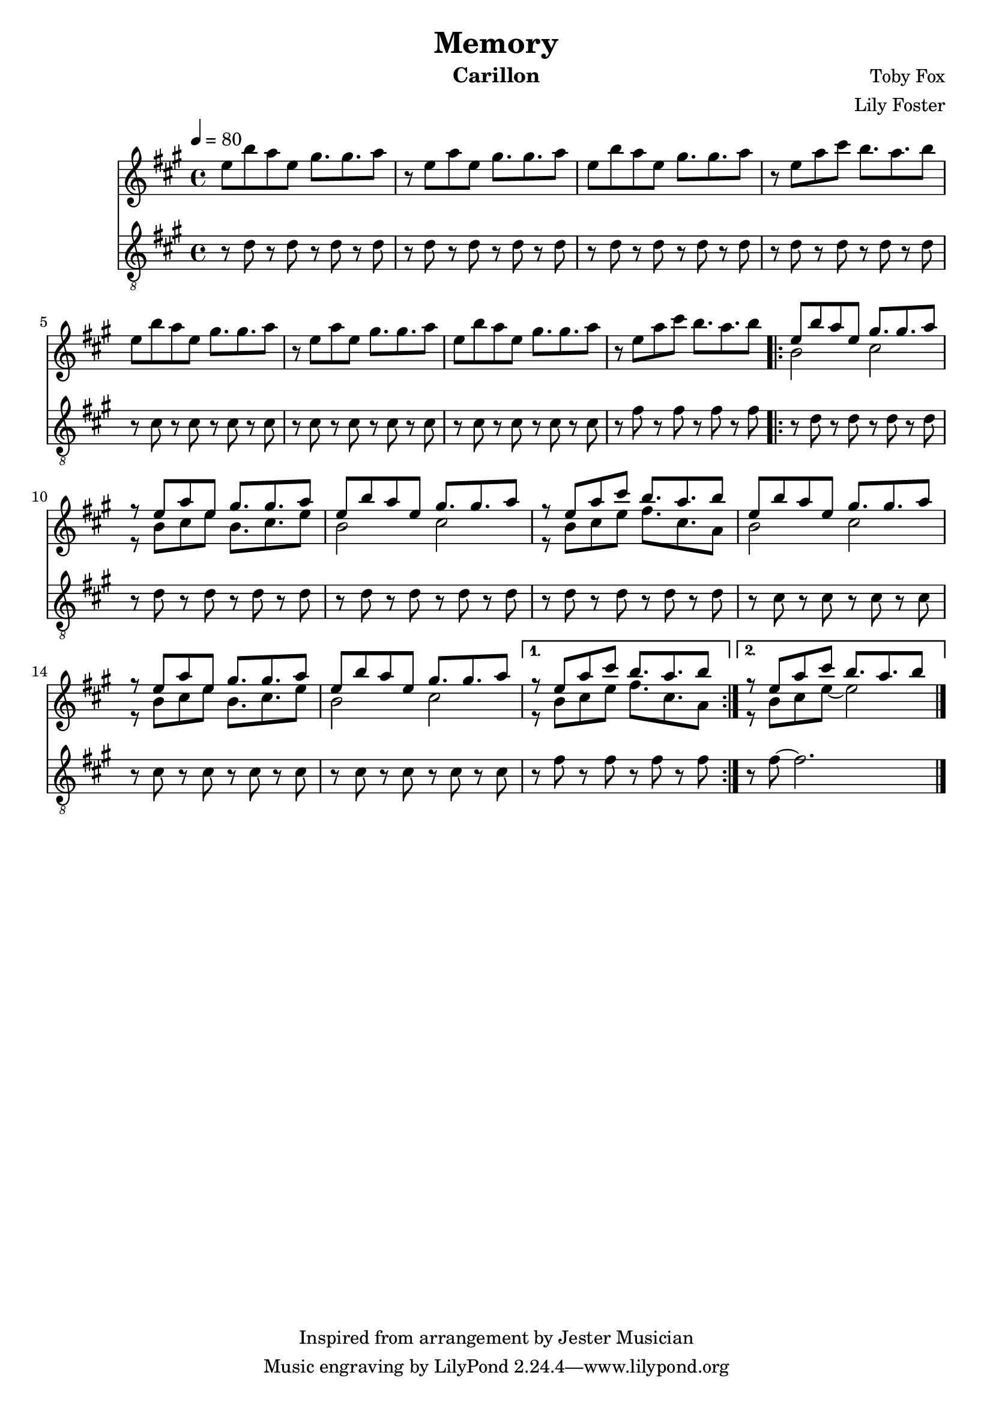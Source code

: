 \version "2.22.2"

\header {
  title = "Memory"
  instrument = "Carillon"
  composer = "Toby Fox"
  arranger = "Lily Foster"
  copyright = "Inspired from arrangement by Jester Musician"
}

main_tempo = \tempo 4 = 80
main_key = \key a \major

melody = \relative c'' {
  % part 1
  e8 b' a e gis8. gis a8
  r8 e a e gis8. gis a8
  e8 b' a e gis8. gis a8
  r8 e a cis b8. a b8

  e,8 b' a e gis8. gis a8
  r8 e a e gis8. gis a8
  e8 b' a e gis8. gis a8
  r8 e a cis b8. a b8

  \repeat volta 2 {
    <<
      {
        e,8 b' a e gis8. gis a8
        r8 e a e gis8. gis a8
        e8 b' a e gis8. gis a8
        r8 e a cis b8. a b8

        e,8 b' a e gis8. gis a8
        r8 e a e gis8. gis a8
        e8 b' a e gis8. gis a8
      }
      \\
      {
        b,2 cis
        r8 b cis e b8. cis e8
        b2 cis
        r8 b cis e fis8. cis a8

        b2 cis
        r8 b cis e b8. cis e8
        b2 cis
      }
    >>
  }
  \alternative {
    {
      <<
        {
          r8 e a cis b8. a b8
        }
        \\
        {
          r8 b, cis e fis8. cis a8
        }
      >>
    }

    {
      <<
        {
          r8 e' a cis b8. a b8
        }
        \\
        {
          r8 b, cis e~ e2
        }
      >>
    }
  }

  \bar "|."
}

bass = \relative c' {
  % part 1
  r8 d r d r d r d
  r8 d r d r d r d
  r8 d r d r d r d
  r8 d r d r d r d

  r8 cis r cis r cis r cis
  r8 cis r cis r cis r cis
  r8 cis r cis r cis r cis
  r8 fis r fis r fis r fis

  \repeat volta 2 {
    r8 d r d r d r d
    r8 d r d r d r d
    r8 d r d r d r d
    r8 d r d r d r d

    r8 cis r cis r cis r cis
    r8 cis r cis r cis r cis
    r8 cis r cis r cis r cis
  }
  \alternative {
    {
      r8 fis r fis r fis r fis
    }

    {
      r8 fis~ fis2.
    }
  }

  \bar "|."
}

keys = \new Staff {
  \clef "treble"

  \main_tempo
  \main_key

  \melody
}

pedals = \new Staff {
  \clef "treble_8"

  \main_tempo
  \main_key

  \bass
}

\score {
  <<
    \keys
    \pedals
  >>

  \layout {}
}

\score {
  \unfoldRepeats
  <<
    \keys
    \pedals
  >>

  \midi {}
}

